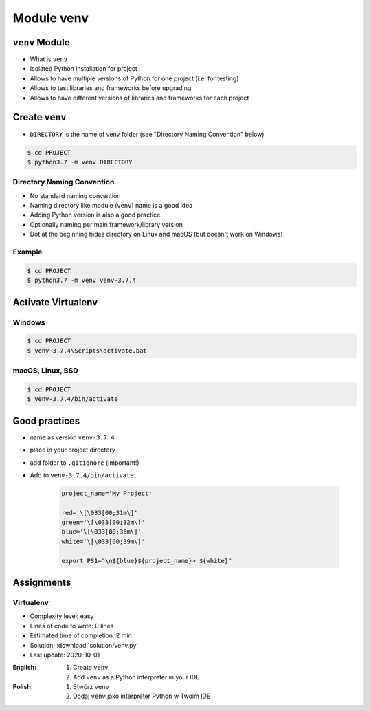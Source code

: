 .. _Module venv:

***********
Module venv
***********



``venv`` Module
===============
* What is ``venv``
* Isolated Python installation for project
* Allows to have multiple versions of Python for one project (i.e. for testing)
* Allows to test libraries and frameworks before upgrading
* Allows to have different versions of libraries and frameworks for each project


Create ``venv``
===============
* ``DIRECTORY`` is the name of venv folder (see "Directory Naming Convention" below)

.. code-block:: console

    $ cd PROJECT
    $ python3.7 -m venv DIRECTORY

Directory Naming Convention
---------------------------
* No standard naming convention
* Naming directory like module (``venv``) name is a good idea
* Adding Python version is also a good practice
* Optionally naming per main framework/library version
* Dot at the beginning hides directory on Linux and macOS (but doesn't work on Windows)

.. code-block:: text
    :caption: Explicitly states which Python version is installed
    :emphasize-lines: 14

    .venv/
    venv/
    virtualenv/

    venv-3.6/
    venv-3.7/
    venv-3.8/

    venv-3.7.0/
    venv-3.7.1/
    venv-3.7.2/
    venv-3.7.3/
    venv-3.7.4/
    venv-3.7.5/

    venv-3.8.0/
    venv-3.8.1/

    venv-3.9-alpha1/
    venv-3.9-alpha2/
    venv-3.9-beta1/
    venv-3.9-beta2/
    venv-3.9-rc1/

    venv-django-2.1
    venv-django-2.2
    venv-django-3.0beta1
    venv-django-3.0beta2

    venv-py37-dj22
    venv-python37-django22
    venv-python38beta-django30beta

.. code-block:: text
    :caption: This convention is from ``virtualenv-wrapper`` module (mostly used in Python 2)

    ~/.virtualenv/PROJECT_NAME/

Example
-------
.. code-block:: console

    $ cd PROJECT
    $ python3.7 -m venv venv-3.7.4


Activate Virtualenv
===================

Windows
-------
.. code-block:: console

    $ cd PROJECT
    $ venv-3.7.4\Scripts\activate.bat

macOS, Linux, BSD
-----------------
.. code-block:: console

    $ cd PROJECT
    $ venv-3.7.4/bin/activate


Good practices
==============
* name as version ``venv-3.7.4``
* place in your project directory
* add folder to ``.gitignore`` (important!)
* Add to ``venv-3.7.4/bin/activate``:

    .. code-block:: bash

        project_name='My Project'

        red='\[\033[00;31m\]'
        green='\[\033[00;32m\]'
        blue='\[\033[00;36m\]'
        white='\[\033[00;39m\]'

        export PS1="\n${blue}${project_name}> ${white}"


Assignments
===========

Virtualenv
----------
* Complexity level: easy
* Lines of code to write: 0 lines
* Estimated time of completion: 2 min
* Solution: :download:`solution/venv.py`
* Last update: 2020-10-01

:English:
    #. Create ``venv``
    #. Add ``venv`` as a Python interpreter in your IDE

:Polish:
    #. Stwórz ``venv``
    #. Dodaj ``venv`` jako interpreter Python w Twoim IDE
